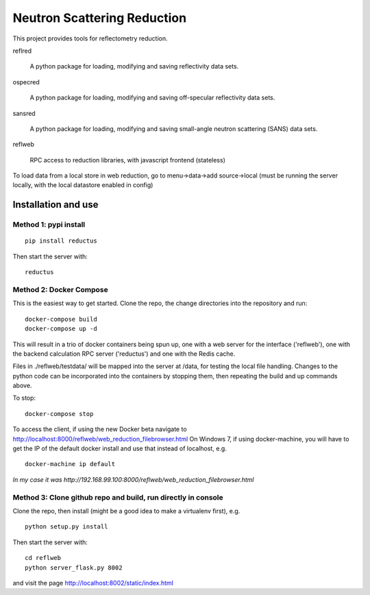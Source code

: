 ============================
Neutron Scattering Reduction
============================

This project provides tools for reflectometry reduction.

reflred

    A python package for loading, modifying and saving reflectivity data sets.

ospecred

    A python package for loading, modifying and saving off-specular reflectivity data sets.

sansred

    A python package for loading, modifying and saving small-angle neutron scattering (SANS) data sets.

reflweb

    RPC access to reduction libraries, with javascript frontend (stateless)


To load data from a local store in web reduction, go to
menu->data->add source->local (must be running the server locally,
with the local datastore enabled in config)


Installation and use
--------------------

Method 1: pypi install
~~~~~~~~~~~~~~~~~~~~~~

::

    pip install reductus

Then start the server with::

    reductus


Method 2: Docker Compose
~~~~~~~~~~~~~~~~~~~~~~~~
This is the easiest way to get started.  Clone the repo, the change directories
into the repository and run::

    docker-compose build
    docker-compose up -d

This will result in a trio of docker containers being spun up, one with a web
server for the interface ('reflweb'), one with the backend calculation RPC
server ('reductus') and one with the Redis cache.

Files in ./reflweb/testdata/ will be mapped into the server at /data, for
testing the local file handling. Changes to the python code can be
incorporated into the containers by stopping them, then repeating the build
and up commands above.

To stop::

    docker-compose stop

To access the client, if using the new Docker beta navigate to
http://localhost:8000/reflweb/web_reduction_filebrowser.html On Windows 7,
if using docker-machine, you will have to get the IP of the default docker
install and use that instead of localhost, e.g. ::

    docker-machine ip default

*In my case it was http://192.168.99.100:8000/reflweb/web_reduction_filebrowser.html*

Method 3: Clone github repo and build, run directly in console
~~~~~~~~~~~~~~~~~~~~~~~~~~~~~~~~~~~~~~~~~~~~~~~~~~~~~~~~~~~~~~
Clone the repo, then install (might be a good idea to make a virtualenv first),
e.g.

::

    python setup.py install

Then start the server with::

    cd reflweb
    python server_flask.py 8002
    
and visit the page http://localhost:8002/static/index.html
